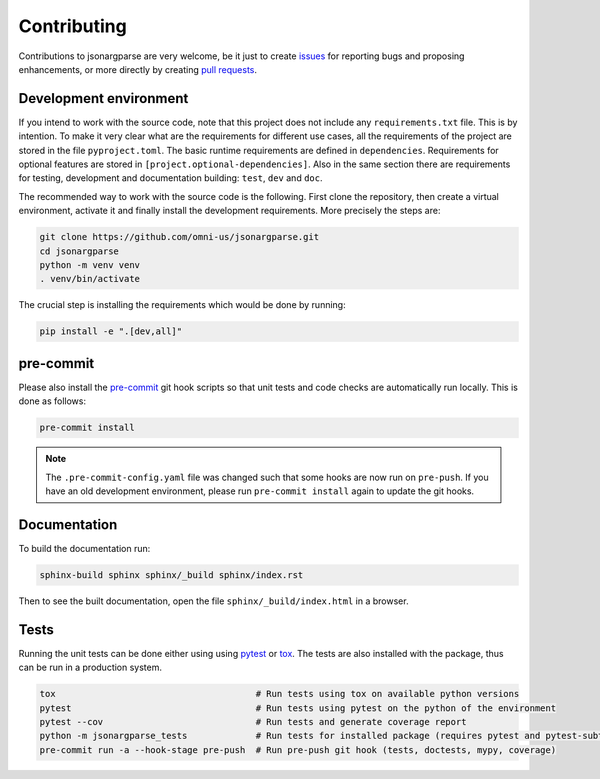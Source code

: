 Contributing
============

Contributions to jsonargparse are very welcome, be it just to create `issues
<https://github.com/omni-us/jsonargparse/issues>`_ for reporting bugs and
proposing enhancements, or more directly by creating `pull requests
<https://github.com/omni-us/jsonargparse/pulls>`_.

Development environment
-----------------------

If you intend to work with the source code, note that this project does not
include any ``requirements.txt`` file. This is by intention. To make it very
clear what are the requirements for different use cases, all the requirements of
the project are stored in the file ``pyproject.toml``. The basic runtime
requirements are defined in ``dependencies``. Requirements for optional features
are stored in ``[project.optional-dependencies]``. Also in the same section
there are requirements for testing, development and documentation building:
``test``, ``dev`` and ``doc``.

The recommended way to work with the source code is the following. First clone
the repository, then create a virtual environment, activate it and finally
install the development requirements. More precisely the steps are:

.. code-block:: bash

    git clone https://github.com/omni-us/jsonargparse.git
    cd jsonargparse
    python -m venv venv
    . venv/bin/activate

The crucial step is installing the requirements which would be done by running:

.. code-block:: bash

    pip install -e ".[dev,all]"

pre-commit
----------

Please also install the `pre-commit <https://pre-commit.com/>`__ git hook
scripts so that unit tests and code checks are automatically run locally. This
is done as follows:

.. code-block:: bash

    pre-commit install

.. note::

    The ``.pre-commit-config.yaml`` file was changed such that some hooks are
    now run on ``pre-push``. If you have an old development environment, please
    run ``pre-commit install`` again to update the git hooks.

Documentation
-------------

To build the documentation run:

.. code-block:: bash

    sphinx-build sphinx sphinx/_build sphinx/index.rst

Then to see the built documentation, open the file ``sphinx/_build/index.html``
in a browser.

Tests
-----

Running the unit tests can be done either using using `pytest
<https://docs.pytest.org/>`__ or `tox
<https://tox.readthedocs.io/en/stable/>`__. The tests are also installed with
the package, thus can be run in a production system.

.. code-block:: bash

    tox                                      # Run tests using tox on available python versions
    pytest                                   # Run tests using pytest on the python of the environment
    pytest --cov                             # Run tests and generate coverage report
    python -m jsonargparse_tests             # Run tests for installed package (requires pytest and pytest-subtests)
    pre-commit run -a --hook-stage pre-push  # Run pre-push git hook (tests, doctests, mypy, coverage)
